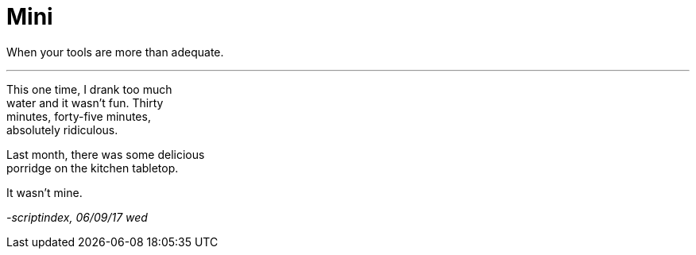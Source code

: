 = Mini
:hp-tags: poetry
:published-at: 2017-09-06

When your tools are more than adequate.

---

This one time, I drank too much +
water and it wasn't fun. Thirty +
minutes, forty-five minutes, +
absolutely ridiculous.

Last month, there was some delicious +
porridge on the kitchen tabletop. +

It wasn't mine.

_-scriptindex, 06/09/17 wed_